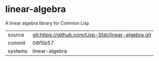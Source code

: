 * linear-algebra

A linear algebra library for Common Lisp

|---------+-----------------------------------------------------|
| source  | git:https://github.com/Lisp-Stat/linear-algebra.git |
| commit  | 08f5b57                                             |
| systems | linear-algebra                                      |
|---------+-----------------------------------------------------|
